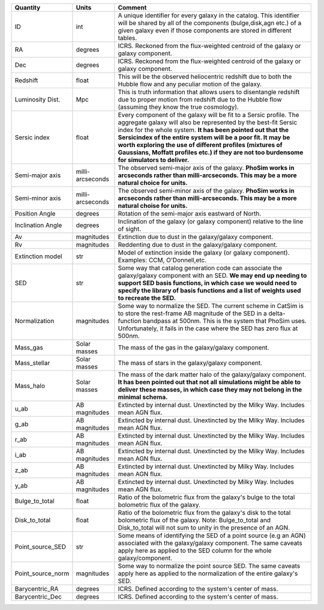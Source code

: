 +-------------------+------------+----------------------------------------------------------+
| Quantity          | Units      |  Comment                                                 |
+===================+============+==========================================================+
| ID                | int        | A unique identifier for every galaxy in the catalog.     |
|                   |            | This identifier will be shared by all of the components  |
|                   |            | (bulge,disk,agn etc.) of a given galaxy even if those    |
|                   |            | components are stored in different tables.               |
+-------------------+------------+----------------------------------------------------------+
| RA                | degrees    | ICRS.  Reckoned from the flux-weighted centroid of the   |
|                   |            | galaxy or galaxy component.                              |
+-------------------+------------+----------------------------------------------------------+
| Dec               | degrees    | ICRS.  Reckoned from the flux-weighted centroid of the   |
|                   |            | galaxy or galaxy component.                              |
+-------------------+------------+----------------------------------------------------------+
| Redshift          | float      | This will be the observed heliocentric redshift due to   |
|                   |            | both the Hubble flow and any peculiar motion of the      |
|                   |            | galaxy.                                                  |
+-------------------+------------+----------------------------------------------------------+
| Luminosity Dist.  | Mpc        | This is truth information that allows users to           |
|                   |            | disentangle redshift due to proper motion from redshift  |
|                   |            | due to the Hubble flow (assuming they know the true      |
|                   |            | cosmology).                                              |
+-------------------+------------+----------------------------------------------------------+
| Sersic index      | float      | Every component of the galaxy will be fit to a Sersic    |
|                   |            | profile.  The aggregate galaxy will also be represented  |
|                   |            | by the best-fit Sersic index for the whole system.  **It |
|                   |            | has been pointed out that the Sersicindex of the entire  |
|                   |            | system will be a poor fit.  It may be worth exploring    |
|                   |            | the use of different profiles (mixtures of Gaussians,    |
|                   |            | Moffatt profiles etc.) if they are not too burdensome    |
|                   |            | for simulators to deliver.**                             |
+-------------------+------------+----------------------------------------------------------+
| Semi-major axis   | milli-     | The observed semi-major axis of the galaxy.  **PhoSim    |
|                   | arcseconds | works in arcseconds rather than milli-arcseconds.  This  |
|                   |            | may be a more natural choice for units.**                |
+-------------------+------------+----------------------------------------------------------+
| Semi-minor axis   | milli-     | The observed semi-minor axis of the galaxy.  **PhoSim    |
|                   | arcseconds | works in arcseconds rather than milli-arcseconds.  This  |
|                   |            | may be a more natural choise for units.**                |
+-------------------+------------+----------------------------------------------------------+
| Position Angle    | degrees    | Rotation of the semi-major axis eastward of North.       |
+-------------------+------------+----------------------------------------------------------+
| Inclination Angle | degrees    | Inclination of the galaxy (or galaxy component) relative |
|                   |            | to the line of sight.                                    |
+-------------------+------------+----------------------------------------------------------+
| Av                | magnitudes | Extinction due to dust in the galaxy/galaxy component.   |
+-------------------+------------+----------------------------------------------------------+
| Rv                | magnitudes | Reddenting due to dust in the galaxy/galaxy component.   |
+-------------------+------------+----------------------------------------------------------+
| Extinction model  | str        | Model of extinction inside the galaxy (or galaxy         |
|                   |            | component).  Examples: CCM, O'Donnell,etc.               |
+-------------------+------------+----------------------------------------------------------+
| SED               | str        | Some way that catalog generation code can associate the  |
|                   |            | galaxy/galaxy component with an SED.  **We may end up    |
|                   |            | needing to support SED basis functions, in which case we |
|                   |            | would need to specify the library of basis functions and |
|                   |            | a list of weights used to recreate the SED.**            |
+-------------------+------------+----------------------------------------------------------+
| Normalization     | magnitudes | Some way to normalize the SED.  The current scheme in    |
|                   |            | CatSim is to store the rest-frame AB magnitude of the    |
|                   |            | SED in a delta-function bandpass at 500nm.  This is the  |
|                   |            | system that PhoSim uses.  Unfortunately, it fails in the |
|                   |            | case where the SED has zero flux at 500nm.               |
+-------------------+------------+----------------------------------------------------------+
| Mass_gas          | Solar      | The mass of the gas in the galaxy/galaxy component.      |
|                   | masses     |                                                          |
+-------------------+------------+----------------------------------------------------------+
| Mass_stellar      | Solar      | The mass of stars in the galaxy/galaxy component.        |
|                   | masses     |                                                          |
+-------------------+------------+----------------------------------------------------------+
| Mass_halo         | Solar      | The mass of the dark matter halo of the galaxy/galaxy    |
|                   | masses     | component.  **It has been pointed out that not all       |
|                   |            | simulations might be able to deliver these masses, in    |
|                   |            | which case they may not belong in the minimal schema.**  |
+-------------------+------------+----------------------------------------------------------+
| u_ab              | AB         | Extincted by internal dust.  Unextincted by the Milky    |
|                   | magnitudes | Way.  Includes mean AGN flux.                            |
+-------------------+------------+----------------------------------------------------------+
| g_ab              | AB         | Extincted by internal dust.  Unextincted by the Milky    |
|                   | magnitudes | Way.  Includes mean AGN flux.                            |
+-------------------+------------+----------------------------------------------------------+
| r_ab              | AB         | Extincted by internal dust.  Unextincted by the Milky    |
|                   | magnitudes | Way.  Includes mean AGN flux.                            |
+-------------------+------------+----------------------------------------------------------+
| i_ab              | AB         | Extincted by internal dust.  Unextincted by the Milky    |
|                   | magnitudes | Way.  Includes mean AGN flux.                            |
+-------------------+------------+----------------------------------------------------------+
| z_ab              | AB         | Extincted by internal dust.  Unextincted by              |
|                   | magnitudes | Milky Way.  Includes mean AGN flux.                      |
+-------------------+------------+----------------------------------------------------------+
| y_ab              | AB         | Extincted by internal dust.  Unextincted by              |
|                   | magnitudes | Milky Way.  Includes mean AGN flux.                      |
+-------------------+------------+----------------------------------------------------------+
| Bulge_to_total    | float      | Ratio of the bolometric flux from the galaxy's bulge to  |
|                   |            | the total bolometric flux of the galaxy.                 |
+-------------------+------------+----------------------------------------------------------+
| Disk_to_total     | float      | Ratio of the bolometric flux from the galaxy's disk to   |
|                   |            | the total bolometric flux of the galaxy.  Note:          |
|                   |            | Bulge_to_total and Disk_to_total will not sum to unity   |
|                   |            | in the presence of an AGN.                               |
+-------------------+------------+----------------------------------------------------------+
| Point_source_SED  | str        | Some means of identifying the SED of a point source (e.g |
|                   |            | an AGN) associated with the galaxy/galaxy component.     |
|                   |            | The same caveats apply here as applied to the SED column |
|                   |            | for the whole galaxy/component.                          |
+-------------------+------------+----------------------------------------------------------+
| Point_source_norm | magnitudes | Some way to normalize the point source SED.  The same    |
|                   |            | caveats apply here as applied to the normalization of    |
|                   |            | the entire galaxy's SED.                                 |
+-------------------+------------+----------------------------------------------------------+
| Barycentric_RA    | degrees    | ICRS.  Defined according to the system's center of mass. |
+-------------------+------------+----------------------------------------------------------+
| Barycentric_Dec   | degrees    | ICRS.  Defined according to the system's center of mass. |
+-------------------+------------+----------------------------------------------------------+
